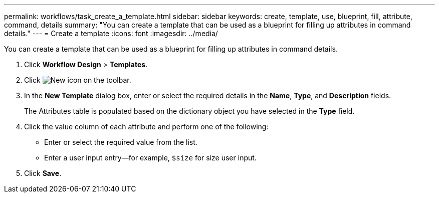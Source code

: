 ---
permalink: workflows/task_create_a_template.html
sidebar: sidebar
keywords: create, template, use, blueprint, fill, attribute, command, details
summary: "You can create a template that can be used as a blueprint for filling up attributes in command details."
---
= Create a template
:icons: font
:imagesdir: ../media/

[.lead]
You can create a template that can be used as a blueprint for filling up attributes in command details.

. Click *Workflow Design* > *Templates*.
. Click image:../media/new_wfa_icon.gif[New icon] on the toolbar.
. In the *New Template* dialog box, enter or select the required details in the *Name*, *Type*, and *Description* fields.
+
The Attributes table is populated based on the dictionary object you have selected in the *Type* field.

. Click the value column of each attribute and perform one of the following:
 ** Enter or select the required value from the list.
 ** Enter a user input entry--for example, `$size` for size user input.
. Click *Save*.
